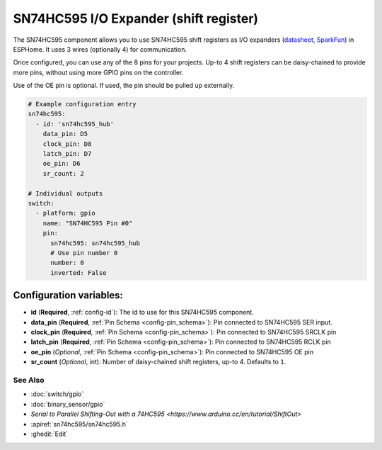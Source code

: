 SN74HC595 I/O Expander (shift register)
=======================================

.. seo::
    :description: Instructions for setting up SN74HC595 shift registers as digital port expanders in ESPHome.

The SN74HC595 component allows you to use SN74HC595 shift registers as I/O expanders
(`datasheet <http://www.ti.com/lit/ds/symlink/sn74hc595.pdf>`__,
`SparkFun`_) in ESPHome. It uses 3 wires (optionally 4) for communication.

Once configured, you can use any of the 8 pins for your projects. Up-to 4 shift registers can be daisy-chained
to provide more pins, without using more GPIO pins on the controller.

Use of the OE pin is optional. If used, the pin should be pulled up externally.

.. _SparkFun: https://www.sparkfun.com/products/13699

.. code-block:: yaml

    # Example configuration entry
    sn74hc595:
      - id: 'sn74hc595_hub'
        data_pin: D5
        clock_pin: D8
        latch_pin: D7
        oe_pin: D6
        sr_count: 2

    # Individual outputs
    switch:
      - platform: gpio
        name: "SN74HC595 Pin #0"
        pin:
          sn74hc595: sn74hc595_hub
          # Use pin number 0
          number: 0
          inverted: False

Configuration variables:
~~~~~~~~~~~~~~~~~~~~~~~~

- **id** (**Required**, :ref:`config-id`): The id to use for this SN74HC595 component.
- **data_pin** (**Required**, :ref:`Pin Schema <config-pin_schema>`): Pin connected to SN74HC595 SER input.
- **clock_pin** (**Required**, :ref:`Pin Schema <config-pin_schema>`): Pin connected to SN74HC595 SRCLK pin
- **latch_pin** (**Required**, :ref:`Pin Schema <config-pin_schema>`): Pin connected to SN74HC595 RCLK pin
- **oe_pin** (*Optional*, :ref:`Pin Schema <config-pin_schema>`): Pin connected to SN74HC595 OE pin
- **sr_count** (*Optional*, int): Number of daisy-chained shift registers, up-to 4. Defaults to ``1``.

See Also
--------

- :doc:`switch/gpio`
- :doc:`binary_sensor/gpio`
- `Serial to Parallel Shifting-Out with a 74HC595 <https://www.arduino.cc/en/tutorial/ShiftOut>`
- :apiref:`sn74hc595/sn74hc595.h`
- :ghedit:`Edit`
